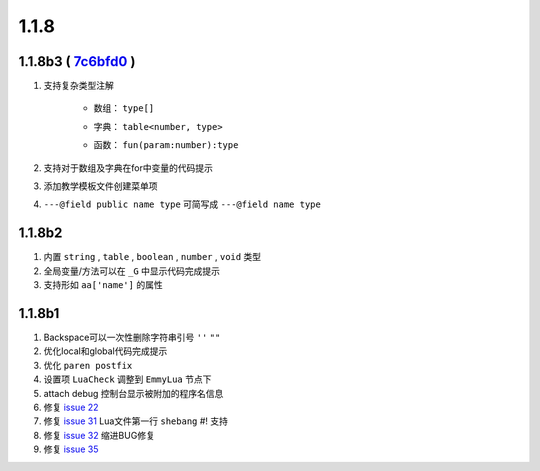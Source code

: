 1.1.8
=====

1.1.8b3 ( `7c6bfd0 <https://github.com/tangzx/IntelliJ-EmmyLua/commit/426e8f68625bf9d9d604adab861988ed96a5e079>`__ )
--------------------------------------------------------------------------------------------------------------------
1. 支持复杂类型注解

    * 数组： ``type[]``

    .. seealso::
        :ref:`ann_array`

    * 字典： ``table<number, type>``

    .. seealso::
        :ref:`ann_dict`

    * 函数： ``fun(param:number):type``

    .. seealso::
        :ref:`ann_fun`

2. 支持对于数组及字典在for中变量的代码提示
3. 添加教学模板文件创建菜单项
4. ``---@field public name type`` 可简写成 ``---@field name type``

1.1.8b2
-------
1. 内置 ``string`` , ``table`` , ``boolean`` , ``number`` , ``void`` 类型
2. 全局变量/方法可以在 ``_G`` 中显示代码完成提示
3. 支持形如 ``aa['name']`` 的属性

1.1.8b1
-------

1. Backspace可以一次性删除字符串引号 ``''`` ``""``
2. 优化local和global代码完成提示
3. 优化 ``paren postfix``
4. 设置项 ``LuaCheck`` 调整到 ``EmmyLua`` 节点下
5. attach debug 控制台显示被附加的程序名信息
6. 修复 `issue 22 <https://github.com/tangzx/IntelliJ-EmmyLua/issues/22>`__
7. 修复 `issue 31 <https://github.com/tangzx/IntelliJ-EmmyLua/issues/31>`__ Lua文件第一行 ``shebang`` #! 支持
8. 修复 `issue 32 <https://github.com/tangzx/IntelliJ-EmmyLua/issues/32>`__ 缩进BUG修复
9. 修复 `issue 35 <https://github.com/tangzx/IntelliJ-EmmyLua/issues/35>`__
